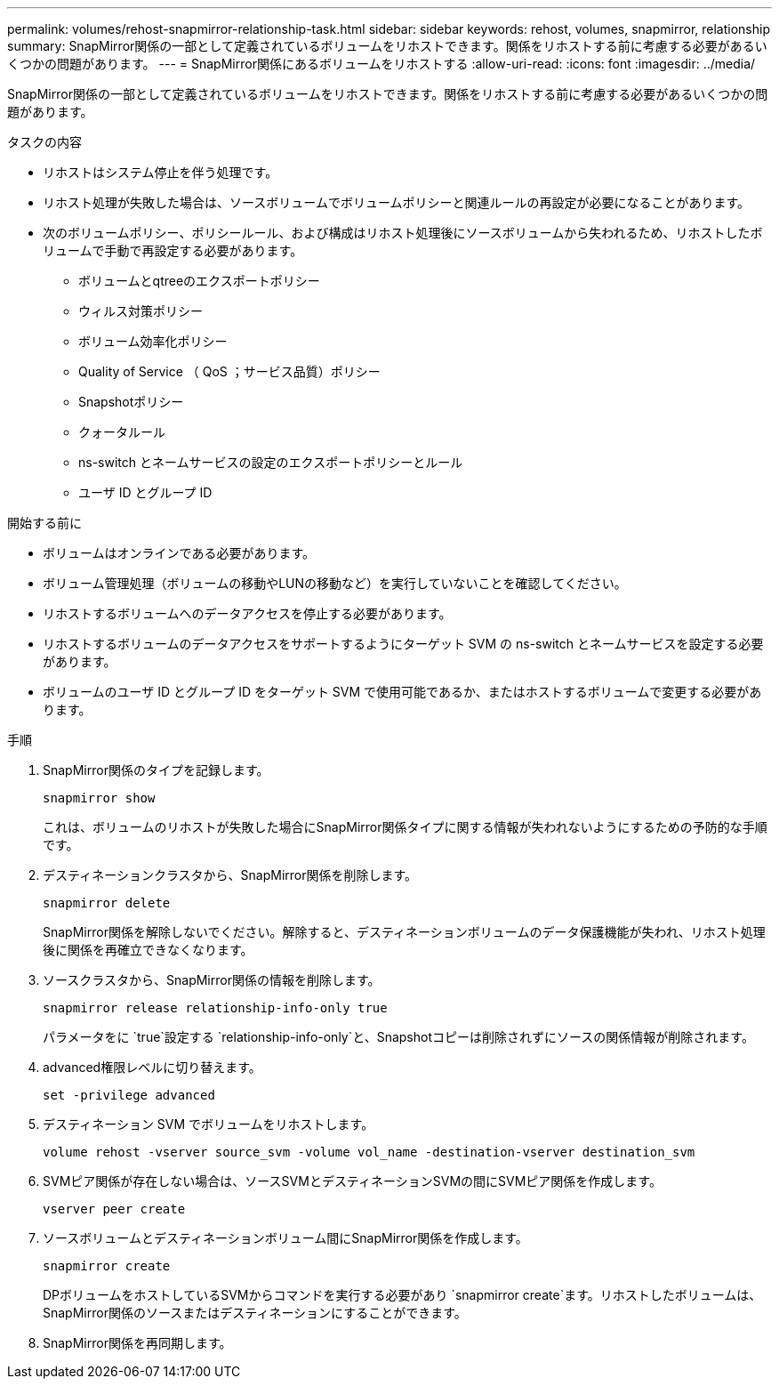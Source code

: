 ---
permalink: volumes/rehost-snapmirror-relationship-task.html 
sidebar: sidebar 
keywords: rehost, volumes, snapmirror, relationship 
summary: SnapMirror関係の一部として定義されているボリュームをリホストできます。関係をリホストする前に考慮する必要があるいくつかの問題があります。 
---
= SnapMirror関係にあるボリュームをリホストする
:allow-uri-read: 
:icons: font
:imagesdir: ../media/


[role="lead"]
SnapMirror関係の一部として定義されているボリュームをリホストできます。関係をリホストする前に考慮する必要があるいくつかの問題があります。

.タスクの内容
* リホストはシステム停止を伴う処理です。
* リホスト処理が失敗した場合は、ソースボリュームでボリュームポリシーと関連ルールの再設定が必要になることがあります。
* 次のボリュームポリシー、ポリシールール、および構成はリホスト処理後にソースボリュームから失われるため、リホストしたボリュームで手動で再設定する必要があります。
+
** ボリュームとqtreeのエクスポートポリシー
** ウィルス対策ポリシー
** ボリューム効率化ポリシー
** Quality of Service （ QoS ；サービス品質）ポリシー
** Snapshotポリシー
** クォータルール
** ns-switch とネームサービスの設定のエクスポートポリシーとルール
** ユーザ ID とグループ ID




.開始する前に
* ボリュームはオンラインである必要があります。
* ボリューム管理処理（ボリュームの移動やLUNの移動など）を実行していないことを確認してください。
* リホストするボリュームへのデータアクセスを停止する必要があります。
* リホストするボリュームのデータアクセスをサポートするようにターゲット SVM の ns-switch とネームサービスを設定する必要があります。
* ボリュームのユーザ ID とグループ ID をターゲット SVM で使用可能であるか、またはホストするボリュームで変更する必要があります。


.手順
. SnapMirror関係のタイプを記録します。
+
`snapmirror show`

+
これは、ボリュームのリホストが失敗した場合にSnapMirror関係タイプに関する情報が失われないようにするための予防的な手順です。

. デスティネーションクラスタから、SnapMirror関係を削除します。
+
`snapmirror delete`

+
SnapMirror関係を解除しないでください。解除すると、デスティネーションボリュームのデータ保護機能が失われ、リホスト処理後に関係を再確立できなくなります。

. ソースクラスタから、SnapMirror関係の情報を削除します。
+
`snapmirror release relationship-info-only true`

+
パラメータをに `true`設定する `relationship-info-only`と、Snapshotコピーは削除されずにソースの関係情報が削除されます。

. advanced権限レベルに切り替えます。
+
`set -privilege advanced`

. デスティネーション SVM でボリュームをリホストします。
+
`volume rehost -vserver source_svm -volume vol_name -destination-vserver destination_svm`

. SVMピア関係が存在しない場合は、ソースSVMとデスティネーションSVMの間にSVMピア関係を作成します。
+
`vserver peer create`

. ソースボリュームとデスティネーションボリューム間にSnapMirror関係を作成します。
+
`snapmirror create`

+
DPボリュームをホストしているSVMからコマンドを実行する必要があり `snapmirror create`ます。リホストしたボリュームは、SnapMirror関係のソースまたはデスティネーションにすることができます。

. SnapMirror関係を再同期します。


